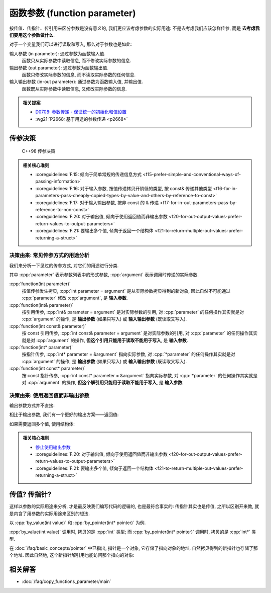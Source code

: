 ************************************************************************************************************************
函数参数 (function parameter)
************************************************************************************************************************

按传值、传指针、传引用来区分参数是没有意义的, 我们更应该考虑参数的实际用途: 不是去考虑我们应该怎样传参, 而是 **去考虑我们要用这个参数做什么**.

对于一个变量我们可以进行读取和写入, 那么对于参数也是如此:

输入参数 (in parameter): 通过参数为函数输入值.
  函数只从实际参数中读取信息, 而不修改实际参数的信息.

  .. code-block:: cpp
    :linenos:

    void function(int value) {
      value = value * 5;
      cout << value;  // 输出 5
    }

    int main() {
      int value = 1;
      function(value);
      cout << value;  // 输出 1
    }

输出参数 (out parameter): 通过参数为函数输出值.
  函数只修改实际参数的信息, 而不读取实际参数的任何信息.

  .. code-block:: cpp
    :linenos:

    void function(int& value) {
      value = 5;
    }

    int main() {
      int value = 1;
      function(value);
      cout << value;  // 输出 5
    }

输入输出参数 (in-out parameter): 通过参数为函数输入值, 并输出值.
  函数既从实际参数中读取信息, 又修改实际参数的信息.

  .. code-block:: cpp
    :linenos:

    void function(int& value) {
      std::cout << value;  // 输出 1
      value = 5;
    }

    int main() {
      int value = 1;
      function(value);
      cout << value;  // 输出 5
    }

.. admonition:: 相关提案
  :class: coreguidelines

  - `D0708: 参数传递 - 保证统一的初始化和值设置 <https://github.com/hsutter/708/blob/main/708.pdf>`_
  - :wg21:`P2668: 基于用途的参数传递 <p2668>`

========================================================================================================================
传参决策
========================================================================================================================

.. figure:: function_parameter.png

  C++98 传参决策

.. admonition:: 相关核心准则
  :class: coreguidelines

  - :coreguidelines:`F.15: 倾向于简单常规的传递信息方式 <f15-prefer-simple-and-conventional-ways-of-passing-information>`
  - :coreguidelines:`F.16: 对于输入参数, 按值传递拷贝开销低的类型, 按 const& 传递其他类型 <f16-for-in-parameters-pass-cheaply-copied-types-by-value-and-others-by-reference-to-const>`
  - :coreguidelines:`F.17: 对于输入输出参数, 按非 const 的 & 传递 <f17-for-in-out-parameters-pass-by-reference-to-non-const>`
  - :coreguidelines:`F.20: 对于输出值, 倾向于使用返回值而非输出参数 <f20-for-out-output-values-prefer-return-values-to-output-parameters>`
  - :coreguidelines:`F.21: 要输出多个值, 倾向于返回一个结构体 <f21-to-return-multiple-out-values-prefer-returning-a-struct>`

------------------------------------------------------------------------------------------------------------------------
决策由来: 常见传参方式的用途分析
------------------------------------------------------------------------------------------------------------------------

我们来分析一下见过的传参方式, 对它们的用途进行分类.

其中 :cpp:`parameter` 表示参数列表中的形式参数, :cpp:`argument` 表示调用时传递的实际参数.

:cpp:`function(int parameter)`
  按值传参发生拷贝, :cpp:`int parameter = argument` 是从实际参数拷贝得到的新对象, 因此自然不可能通过 :cpp:`parameter` 修改 :cpp:`argument`, 是 **输入参数**.

:cpp:`function(int& parameter)`
  按引用传参, :cpp:`int& parameter = argument` 是对实际参数的引用, 对 :cpp:`parameter` 的任何操作其实就是对 :cpp:`argument` 的操作, 是 **输出参数** (如果只写入) 或 **输入输出参数** (既读取又写入).

:cpp:`function(int const& parameter)`
  按 const 引用传参, :cpp:`int const& parameter = argument` 是对实际参数的引用, 对 :cpp:`parameter` 的任何操作其实就是对 :cpp:`argument` 的操作, **但这个引用只能用于读取不能用于写入**, 是 **输入参数**.

:cpp:`function(int* parameter)`
  按指针传参, :cpp:`int* parameter = &argument` 指向实际参数, 对 :cpp:`*parameter` 的任何操作其实就是对 :cpp:`argument` 的操作, 是 **输出参数** (如果只写入) 或 **输入输出参数** (既读取又写入).

:cpp:`function(int const* parameter)`
  按 const 指针传参, :cpp:`int const* parameter = &argument` 指向实际参数, 对 :cpp:`*parameter` 的任何操作其实就是对 :cpp:`argument` 的操作, **但这个解引用只能用于读取不能用于写入**, 是 **输入参数**.

------------------------------------------------------------------------------------------------------------------------
决策由来: 使用返回值而非输出参数
------------------------------------------------------------------------------------------------------------------------

输出参数方式并不直接:

.. code-block:: cpp
  :linenos:

  void function(int& value) {
    value = 5;
  }

  /* 中间隔了几百行代码 */

  int main() {
    int value = 1;
    function(value);     // 传入参数, 应该不会改变我的 value, 对、对吧?
    std::cout << value;  // 输出 5😱
  }

相比于输出参数, 我们有一个更好的输出方案——返回值:

.. code-block:: cpp
  :linenos:

  int function() {
    return 5;
  }

  int main() {
    int value = function();
  }

如果需要返回多个值, 使用结构体:

.. code-block:: cpp
  :linenos:

  struct Symmetric_minus_result {
    int lhs_minus_rhs;
    int rhs_minus_lhs;
  };

  Symmetric_minus_result symmetric_minus(int lhs, int rhs) {
    return {lhs - rhs, rhs - lhs};
  }

.. admonition:: 相关核心准则
  :class: coreguidelines

  - `停止使用输出参数 <https://stlab.cc/tips/stop-using-out-arguments.html>`_
  - :coreguidelines:`F.20: 对于输出值, 倾向于使用返回值而非输出参数 <f20-for-out-output-values-prefer-return-values-to-output-parameters>`
  - :coreguidelines:`F.21: 要输出多个值, 倾向于返回一个结构体 <f21-to-return-multiple-out-values-prefer-returning-a-struct>`

========================================================================================================================
传值? 传指针?
========================================================================================================================

这样以参数的实际用途来分析, 才是最反映我们编写代码的逻辑的, 也是最符合事实的: 传指针其实也是传值, 之所以区别开来教, 就是内含了用参数的实际用途来区别的想法.

以 :cpp:`by_value(int value)` 和 :cpp:`by_pointer(int* pointer)` 为例.

:cpp:`by_value(int value)` 调用时, 拷贝的是 :cpp:`int` 类型; 而 :cpp:`by_pointer(int* pointer)` 调用时, 拷贝的是 :cpp:`int*` 类型.

在 :doc:`/faq/basic_concepts/pointer` 中已指出, 指针是一个对象, 它存储了指向对象的地址, 自然拷贝得到的新指针也存储了那个地址. 因此自然地, 这个新指针解引用也能访问那个指向的对象:

.. code-block:: cpp
  :linenos:

  int temp = 5;

  void function(int* pointer) {
    pointer = &temp;  // pointer 指向 temp
  }

  int main() {
    int value    = 0;
    int* pointer = &value;  // &value 取地址, 得到指向 value 的一个指针

    function(pointer);      // 调用时这个指针也是传值, 发生拷贝, 只是拷贝得到的指针也指向 value

    std::cout << *pointer;  // 输出 0, 它依然指向 value!
  }

========================================================================================================================
相关解答
========================================================================================================================

- :doc:`/faq/copy_functions_parameter/main`
